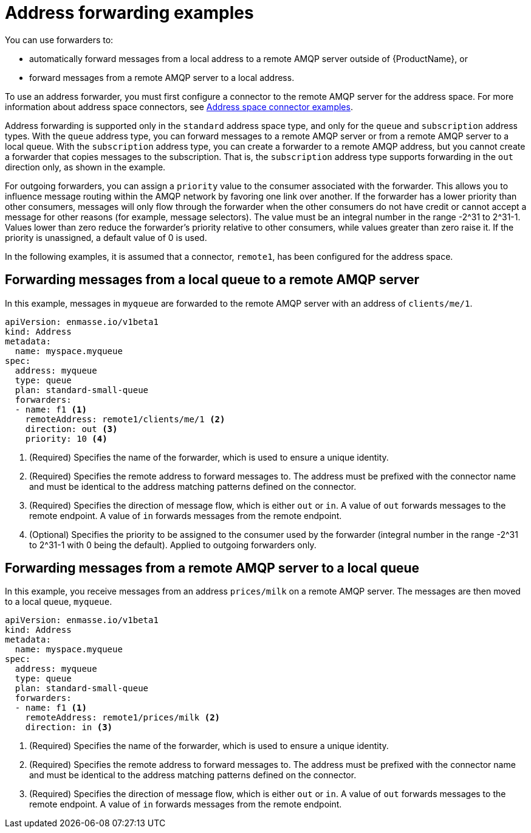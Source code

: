 // Module included in the following assemblies:
//
// assembly-managing-addresses.adoc

[id='ref-address-example-forwarders-{context}']
= Address forwarding examples

You can use forwarders to:

* automatically forward messages from a local address to a remote AMQP server outside of {ProductName}, or

* forward messages from a remote AMQP server to a local address.

To use an address forwarder, you must first configure a connector to the remote AMQP server for the address space. For more information about address space connectors, see link:{BookUrlBase}{BaseProductVersion}{BookNameUrl}#ref-address-space-example-connectors-messaging[Address space connector examples].

Address forwarding is supported only in the `standard` address space type, and only for the `queue` and `subscription` address types. With the `queue` address type, you can forward messages to a remote AMQP server or from a remote AMQP server to a local queue. With the `subscription` address type, you can create a forwarder to a remote AMQP address, but you cannot create a forwarder that copies messages to the subscription. That is, the `subscription` address type supports forwarding in the `out` direction only, as shown in the example.

For outgoing forwarders, you can assign a `priority` value to the consumer associated with the forwarder. This allows you to influence message routing within the AMQP network by favoring one link over another. If the forwarder has
a lower priority than other consumers, messages will only flow through the forwarder when the other consumers do not have credit or cannot accept a message for other reasons (for example, message selectors). The value must be an integral number in the range
-2^31 to 2^31-1.  Values lower than zero reduce the forwarder's priority relative to other consumers, while values greater than zero raise it.  If the priority is unassigned, a default value of 0 is used.

In the following examples, it is assumed that a connector, `remote1`, has been configured for the address space.

== Forwarding messages from a local queue to a remote AMQP server

In this example, messages in `myqueue` are forwarded to the remote AMQP server with an address of `clients/me/1`.

[source,yaml,options="nowrap"]
----
apiVersion: enmasse.io/v1beta1
kind: Address
metadata:
  name: myspace.myqueue
spec:
  address: myqueue
  type: queue
  plan: standard-small-queue
  forwarders:
  - name: f1 <1>
    remoteAddress: remote1/clients/me/1 <2>
    direction: out <3>
    priority: 10 <4>

----
<1> (Required) Specifies the name of the forwarder, which is used to ensure a unique identity.
<2> (Required) Specifies the remote address to forward messages to. The address must be prefixed with the connector name and must be identical to the address matching patterns defined on the connector.
<3> (Required) Specifies the direction of message flow, which is either `out` or `in`. A value of `out` forwards messages to the remote endpoint. A value of `in` forwards messages from the remote endpoint.
<4> (Optional) Specifies the priority to be assigned to the consumer used by the forwarder (integral number in the range -2^31 to 2^31-1 with 0 being the default).  Applied to outgoing forwarders only.

== Forwarding messages from a remote AMQP server to a local queue

In this example, you receive messages from an address `prices/milk` on a remote AMQP server.  The messages are then moved to a local queue, `myqueue`.

[source,yaml,options="nowrap"]
----
apiVersion: enmasse.io/v1beta1
kind: Address
metadata:
  name: myspace.myqueue
spec:
  address: myqueue
  type: queue
  plan: standard-small-queue
  forwarders:
  - name: f1 <1>
    remoteAddress: remote1/prices/milk <2>
    direction: in <3>
----
<1> (Required) Specifies the name of the forwarder, which is used to ensure a unique identity.
<2> (Required) Specifies the remote address to forward messages to. The address must be prefixed with the connector name and must be identical to the address matching patterns defined on the connector.
<3> (Required) Specifies the direction of message flow, which is either `out` or `in`. A value of `out` forwards messages to the remote endpoint. A value of `in` forwards messages from the remote endpoint.
